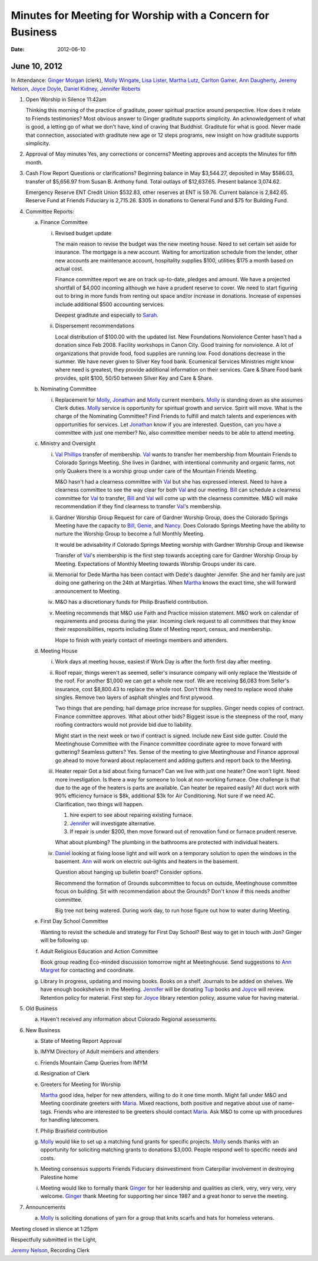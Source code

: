 ===========================================================
Minutes for Meeting for Worship with a Concern for Business
===========================================================
:Date: $Date: 2012-06-10 10:50:48 +0000 (Sun, 10 Jun 2012) $

June 10, 2012
-------------

In Attendance: `Ginger Morgan`_ (clerk), `Molly Wingate`_, `Lisa Lister`_, 
`Martha Lutz`_, `Carlton Gamer`_, `Ann Daugherty`_, `Jeremy Nelson`_, 
`Joyce Doyle`_, `Daniel Kidney`_, `Jennifer Roberts`_ 

1. Open Worship in Silence 11:42am

   Thinking this morning of the practice of graditute, power spiritual practice around perspective.
   How does it relate to Friends testimonies? Most obvious answer to Ginger graditute supports
   simplicity. An acknowledgement of what is good, a letting go of what we don't have, kind of 
   craving that Buddhist. Graditute for what is good. Never made that connection, associated
   with graditute new age or 12 steps programs, new insight on how graditute supports simplicity.

2. Approval of May minutes
   Yes, any corrections or concerns? Meeting approves and accepts the 
   Minutes for fifth month.

3. Cash Flow Report
   Questions or clarifications? Beginning balance in May $3,544.27, deposited in May $586.03,
   transfer of $5,656.97 from Susan B. Anthony fund. Total outlays of $12,637.65. Present balance
   3,074.62.
   
   Emergency Reserve ENT Credit Union $532.83, other reserves at ENT is 59.76. Current balance
   is 2,842.65. Reserve Fund at Friends Fiduciary is 2,715.26.  $305 in donations to General Fund
   and $75 for Building Fund.  

4. Committee Reports:

   a. Finance Committee
   
      i. Revised budget update

         The main reason to revise the budget was the new meeting house. Need to set certain set aside
         for insurance. The mortgage is a new account. Waiting for amortization schedule from the lender,
         other new accounts are maintenance account, hospitality supplies $100, utilities $175 a month based
         on actual cost.

         Finance committee report we are on track up-to-date, pledges and amount. We have a projected shortfall
         of $4,000 incoming although we have a prudent reserve to cover. We need to start figuring out to bring 
         in more funds from renting out space and/or increase in donations. Increase of expenses include
         additional $500 accounting services.

         Deepest graditute and especially to `Sarah`_.


      ii. Dispersement recommendations

          Local distribution of $100.00 with the updated list. New Foundations Nonviolence Center hasn't had a donation
          since Feb 2008. Facility workshops in Canon City. Good training for nonviolence. A lot of organizations
          that provide food, food supplies are running low. Food donations decrease in the summer. We have never given
          to Silver Key food bank. Ecumenical Services Ministries might know where need is greatest, they provide
          additional information on their services. Care & Share Food bank provides, split $100, 50/50 between Silver Key
          and Care & Share. 


   b. Nominating Committee
  
      i. Replacement for `Molly`_, `Jonathan`_ and `Molly`_ current members. `Molly`_ is standing down as she assumes
         Clerk duties. `Molly`_ service is opportunity for spiritual growth and service. Spirit will move. What is the 
         charge of the Nominating Committee? Find Friends to fulfill and match talents and experiences with opportunities
         for services. Let `Jonathan`_ know if you are interested. Question, can you have a committee with just one member?
         No, also committee member needs to be able to attend meeting. 

   c. Ministry and Oversight
  
      i.  `Val Phillips`_ transfer of membership. `Val`_ wants to transfer her membership from Mountain Friends to 
          Colorado Springs Meeting. She lives in Gardner, with intentional community and organic farms, not only
          Quakers there is a worship group under care of the Mountain Friends Meeting. 

          M&O hasn't had a clearness committee with `Val`_ but she has expressed interest. Need to have a clearness
          committee to see the way clear for both `Val`_ and our meeting. `Bill`_ can schedule a clearness committee
          for `Val`_ to transfer, `Bill`_ and `Val`_ will come up with the clearness committee. M&O will make 
          recommendation if they find clearness to transfer `Val`_'s membership. 
     
      ii. Gardner Worship Group
          Request for care of Gardner Worship Group, does the Colorado Springs Meeting have the capacity 
          to `Bill`_, `Genie`_, and `Nancy`_. Does Colorado Springs Meeting have the ability to nurture 
          the Worship Group to become a full Monthly Meeting.

          It would be advisability if Colorado Springs Meeting worship with Gardner Worship Group and 
          likewise 

          Transfer of `Val`_'s membership is the first step towards accepting care for Gardner Worship Group
          by Meeting. Expectations of Monthly Meeting towards Worship Groups under its care.  
     
      iii. Memorial for Dede
           Martha has been contact with Dede's daughter Jennifer. She and her family are just doing one
           gathering on the 24th at Margirtias. When `Martha`_ knows the exact time, she will forward
           announcement to Meeting.
   
      iv. M&O has a discretionary funds for Philip Brasfield contribution.

      v. Meeting recommends that M&O use Faith and Practice mission statement. M&O work on calendar
         of requirements and process during the year. Incoming clerk request to all committees that they
         know their responsibilities, reports including State of Meeting report, census, and membership. 

         Hope to finish with yearly contact of meetings members and attenders.


   d. Meeting House

      i. Work days at meeting house, easiest if Work Day is after the forth first day after meeting. 
     
      ii. Roof repair, things weren't as seemed, seller's insurance company will only replace the Westside
          of the roof. For another $1,000 we can get a whole new roof. We are receiving $6,083 from Seller's insurance, 
          cost $8,800.43 to replace the whole root. Don't think they need to replace wood shake singles. Remove 
          two layers of asphalt shingles and first plywood.  
    
          Two things that are pending; hail damage price increase for supplies. Ginger needs copies of contract. 
          Finance committee approves. What about other bids? Biggest issue is the steepness of the roof, many 
          roofing contractors would not provide bid due to liability.  

          Might start in the next week or two if contract is signed. Include new East side gutter. Could the Meetinghouse
          Committee with the Finance committee coordinate agree to move forward with guttering? Seamless gutters? Yes.
          Sense of the meeting to give Meetinghouse and Finance approval go ahead to move forward about replacement and
          adding gutters and report back to the Meeting. 
 
      iii. Heater repair
           Got a bid about fixing furnace? Can we live with just one heater? One won't light. Need more investigation. 
           Is there a way for someone to look at non-working furnace. One challenge is that due to the age of the 
           heaters is parts are available. Can heater be repaired easily? All duct work with 90% efficiency furnace 
           is $8k, additional $3k for Air Conditioning. Not sure if we need AC. Clarification, two things will happen.
           
           1. hire expert to see about repairing existing furnace. 
           
           2. `Jennifer`_ will investigate alternative.
           
           3. If repair is under $200, then move forward out of renovation fund or furnace prudent reserve.    

           What about plumbing? The plumbing in the bathrooms are protected with individual heaters.

      iv.  `Daniel`_ looking at fixing loose light and will work on a temporary solution to open the windows in the
           basement. `Ann`_ will work on electric out-lights and heaters in the basement. 

           Question about hanging up bulletin board? Consider options. 

           Recommend the formation of Grounds subcommittee to focus on outside, Meetinghouse committee focus on
           building. Sit with recommendation about the Grounds? Don't know if this needs another committee. 

           Big tree not being watered. During work day, to run hose figure out how to water during Meeting.   


   e. First Day School Committee
     
      Wanting to revisit the schedule and strategy for First Day School? Best way to get in touch with Jon? Ginger
      will be following up.

   f. Adult Religious Education and Action Committee
     
      Book group reading Eco-minded discussion tomorrow night at Meetinghouse. Send suggestions to `Ann Margret`_
      for contacting and coordinate.

   g. Library In progress, updating and moving books. Books on a shelf. Journals to be added on shelves. We have enough
      bookshelves in the Meeting. `Jennifer`_ will be donating `Tup`_ books and `Joyce`_ will review. Retention policy 
      for material. First step for `Joyce`_ library retention policy, assume value for having material.   

5. Old Business

   a. Haven't received any information about Colorado Regional assessments. 

6. New Business

   a. State of Meeting Report Approval

   b. IMYM Directory of Adult members and attenders
  
   c. Friends Mountain Camp Queries from IMYM

   d. Resignation of Clerk

   e. Greeters for Meeting for Worship
   
      `Martha`_ good idea, helper for new attenders, willing to do it one time month. Might fall under
      M&O and Meeting coordinate greeters with `Maria`_. Mixed reactions, both positive and negative
      about use of name-tags. Friends who are interested to be greeters should contact `Maria`_. Ask M&O
      to come up with procedures for handling latecomers.   
  
   f. Philip Brasfield contribution

   g. `Molly`_ would like to set up a matching fund grants for specific projects. `Molly`_ sends thanks with
      an opportunity for soliciting matching grants to donations $3,000. People respond well to specific
      needs and costs.
        
   h. Meeting consensus supports Friends Fiduciary disinvestiment from Caterpillar involvement in destroying
      Palestine home

   i. Meeting would like to formally thank `Ginger`_ for her leadership and qualities as clerk, very, very
      very, very welcome. `Ginger`_ thank Meeting for supporting her since 1987 and a great honor to serve
      the meeting.  


7. Announcements

   a. `Molly`_ is soliciting donations of yarn for a group that knits scarfs and hats
      for homeless veterans.

Meeting closed in slience at 1:25pm

Respectfully submitted in the Light,

`Jeremy Nelson`_, Recording Clerk

.. _Ann: /Friends/AnnDaugherty/
.. _Ann Daugherty: /Friends/AnnDaugherty/
.. _Ann Margret: /Friends/AnnGrantMargret/
.. _Bill: /Friends/BillDurland/
.. _Bill Durland: /Friends/BillDurland/
.. _Carlton Gamer: /Friends/CarltonGamer/
.. _Daniel: /Friends/DanielKidney/
.. _Daniel Kidney: /Friends/DanielKidney/
.. _Genie: /Friends/GenieDurland/
.. _Genie Durland: /Friends/GenieDurland/
.. _Ginger: /Friends/GingerMorgan/
.. _Ginger Morgan: /Friends/GingerMorgan/
.. _Jennifer: /Friends/JenniferRoberts/
.. _Jennifer Roberts: /Friends/JenniferRoberts/
.. _Jeremy: /Friends/JeremyNelson/
.. _Jeremy Nelson: /Friends/JeremyNelson/
.. _Jonathan: /Friends/JonathanMcPhee/
.. _Joyce: /Friends/JoyceDoyle/
.. _Joyce Doyle: /Friends/JoyceDoyle/
.. _Maria: /Friends/MariaMelendez/
.. _Martha: /Friends/MarthaLutz/
.. _Martha Lutz: /Friends/MarthaLutz/
.. _Molly: /Friends/MollyWingate/
.. _Molly Wingate: /Friends/MollyWingate/
.. _Nancy: /Friends/NancyAndrew/
.. _Sarah: /Friends/SarahCallbeck/
.. _Val: /Friends/ValPhillips/
.. _Val Phillips: /Friends/ValPhillips/

.. _Lisa Lister: /Friends/LisaLister/
.. _Tup: /Friends/TupRoberts/

